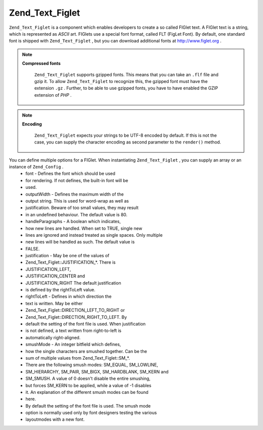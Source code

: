 
Zend_Text_Figlet
================

``Zend_Text_Figlet`` is a component which enables developers to create a so called FIGlet text. A FIGlet text is a string, which is represented as *ASCII* art. FIGlets use a special font format, called FLT (FigLet Font). By default, one standard font is shipped with ``Zend_Text_Figlet`` , but you can download additional fonts at `http://www.figlet.org`_ .

.. note::
    **Compressed fonts**

     ``Zend_Text_Figlet`` supports gzipped fonts. This means that you can take an ``.flf`` file and gzip it. To allow ``Zend_Text_Figlet`` to recognize this, the gzipped font must have the extension ``.gz`` . Further, to be able to use gzipped fonts, you have to have enabled the GZIP extension of *PHP* .

.. note::
    **Encoding**

     ``Zend_Text_Figlet`` expects your strings to be UTF-8 encoded by default. If this is not the case, you can supply the character encoding as second parameter to the ``render()`` method.

You can define multiple options for a FIGlet. When instantiating ``Zend_Text_Figlet`` , you can supply an array or an instance of ``Zend_Config`` .
    - font - Defines the font which should be used
    - for rendering. If not defines, the built-in font will be
    - used.
    - outputWidth - Defines the maximum width of the
    - output string. This is used for word-wrap as well as
    - justification. Beware of too small values, they may result
    - in an undefined behaviour. The default value is 80.
    - handleParagraphs - A boolean which indicates,
    - how new lines are handled. When set to TRUE, single new
    - lines are ignored and instead treated as single spaces. Only multiple
    - new lines will be handled as such. The default value is
    - FALSE.
    - justification - May be one of the values of
    - Zend_Text_Figlet::JUSTIFICATION_*. There is
    - JUSTIFICATION_LEFT,
    - JUSTIFICATION_CENTER and
    - JUSTIFICATION_RIGHT The default justification
    - is defined by the rightToLeft value.
    - rightToLeft - Defines in which direction the
    - text is written. May be either
    - Zend_Text_Figlet::DIRECTION_LEFT_TO_RIGHT or
    - Zend_Text_Figlet::DIRECTION_RIGHT_TO_LEFT. By
    - default the setting of the font file is used. When justification
    - is not defined, a text written from right-to-left is
    - automatically right-aligned.
    - smushMode - An integer bitfield which defines,
    - how the single characters are smushed together. Can be the
    - sum of multiple values from Zend_Text_Figlet::SM_*.
    - There are the following smush modes: SM_EQUAL, SM_LOWLINE,
    - SM_HIERARCHY, SM_PAIR, SM_BIGX, SM_HARDBLANK, SM_KERN and
    - SM_SMUSH. A value of 0 doesn't disable the entire smushing,
    - but forces SM_KERN to be applied, while a value of -1 disables
    - it. An explanation of the different smush modes can be found
    - here.
    - By default the setting of the font file is used. The smush mode
    - option is normally used only by font designers testing the various
    - layoutmodes with a new font.




.. _`http://www.figlet.org`: http://www.figlet.org/fontdb.cgi
